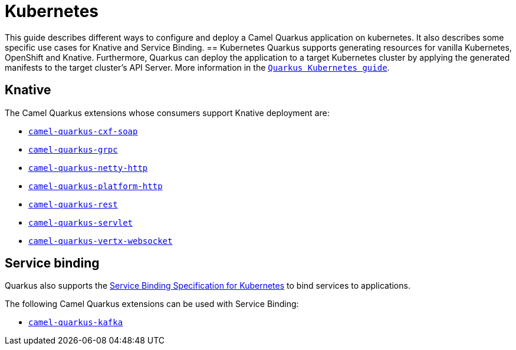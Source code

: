 = Kubernetes
:page-aliases: kubernetes.adoc

This guide describes different ways to configure and deploy a Camel Quarkus application on kubernetes. It also describes some specific use cases for Knative and Service Binding.
== Kubernetes
Quarkus supports generating resources for vanilla Kubernetes, OpenShift and Knative. Furthermore, Quarkus can deploy the application to a target Kubernetes cluster by applying the generated manifests to the target cluster's API Server.
More information in the https://quarkus.io/guides/deploying-to-kubernetes[`Quarkus Kubernetes guide`].

== Knative
The Camel Quarkus extensions whose consumers support Knative deployment are:

- xref:reference/extensions/cxf-soap.adoc[`camel-quarkus-cxf-soap`]
- xref:reference/extensions/grpc.adoc[`camel-quarkus-grpc`]
- xref:reference/extensions/netty-http.adoc[`camel-quarkus-netty-http`]
- xref:reference/extensions/platform-http.adoc[`camel-quarkus-platform-http`]
- xref:reference/extensions/rest.adoc[`camel-quarkus-rest`]
- xref:reference/extensions/servlet.adoc[`camel-quarkus-servlet`]
- xref:reference/extensions/vertx-websocket.adoc[`camel-quarkus-vertx-websocket`]

== Service binding
Quarkus also supports the https://quarkus.io/guides/deploying-to-kubernetes#service_binding[Service Binding Specification for Kubernetes] to bind services to applications.

The following Camel Quarkus extensions can be used with Service Binding:

- xref:reference/extensions/kafka.adoc[`camel-quarkus-kafka`]
